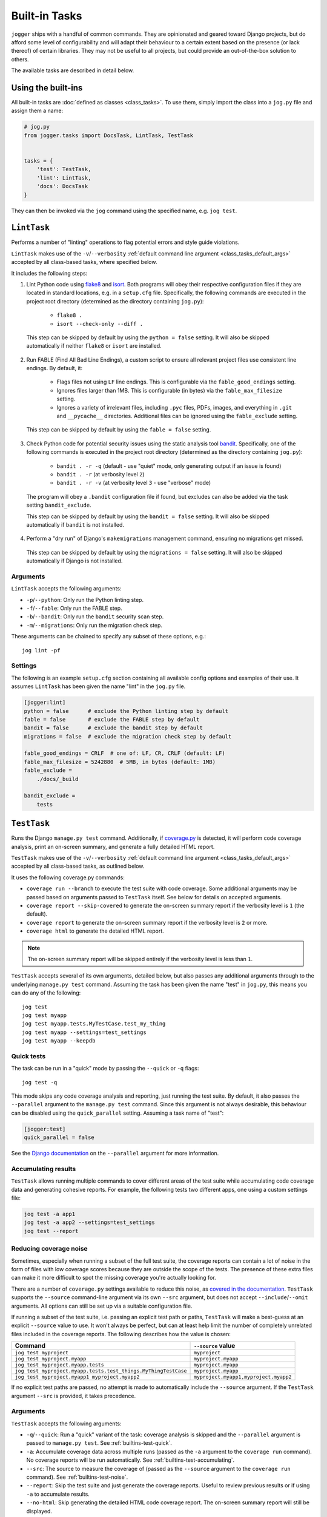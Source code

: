 ==============
Built-in Tasks
==============

``jogger`` ships with a handful of common commands. They are opinionated and geared toward Django projects, but do afford some level of configurability and will adapt their behaviour to a certain extent based on the presence (or lack thereof) of certain libraries. They may not be useful to all projects, but could provide an out-of-the-box solution to others.

The available tasks are described in detail below.


Using the built-ins
===================

All built-in tasks are :doc:`defined as classes <class_tasks>`. To use them, simply import the class into a ``jog.py`` file and assign them a name:

.. code-block:: python

    # jog.py
    from jogger.tasks import DocsTask, LintTask, TestTask


    tasks = {
        'test': TestTask,
        'lint': LintTask,
        'docs': DocsTask
    }

They can then be invoked via the ``jog`` command using the specified name, e.g. ``jog test``.


``LintTask``
============

Performs a number of "linting" operations to flag potential errors and style guide violations.

``LintTask`` makes use of the ``-v``/``--verbosity`` :ref:`default command line argument <class_tasks_default_args>` accepted by all class-based tasks, where specified below.

It includes the following steps:

1. Lint Python code using `flake8 <https://github.com/PyCQA/flake8>`_ and `isort <https://github.com/PyCQA/isort>`_. Both programs will obey their respective configuration files if they are located in standard locations, e.g. in a ``setup.cfg`` file. Specifically, the following commands are executed in the project root directory (determined as the directory containing ``jog.py``):

    * ``flake8 .``
    * ``isort --check-only --diff .``

  This step can be skipped by default by using the ``python = false`` setting. It will also be skipped automatically if neither ``flake8`` or ``isort`` are installed.

2. Run FABLE (Find All Bad Line Endings), a custom script to ensure all relevant project files use consistent line endings. By default, it:

    * Flags files not using ``LF`` line endings. This is configurable via the ``fable_good_endings`` setting.
    * Ignores files larger than 1MB. This is configurable (in bytes) via the ``fable_max_filesize`` setting.
    * Ignores a variety of irrelevant files, including ``.pyc`` files, PDFs, images, and everything in ``.git`` and ``__pycache__`` directories. Additional files can be ignored using the ``fable_exclude`` setting.

  This step can be skipped by default by using the ``fable = false`` setting.

3. Check Python code for potential security issues using the static analysis tool `bandit <https://github.com/PyCQA/bandit>`_. Specifically, one of the following commands is executed in the project root directory (determined as the directory containing ``jog.py``):

    * ``bandit . -r -q`` (default - use "quiet" mode, only generating output if an issue is found)
    * ``bandit . -r`` (at verbosity level ``2``)
    * ``bandit . -r -v`` (at verbosity level ``3`` - use "verbose" mode)

  The program will obey a ``.bandit`` configuration file if found, but excludes can also be added via the task setting ``bandit_exclude``.

  This step can be skipped by default by using the ``bandit = false`` setting. It will also be skipped automatically if ``bandit`` is not installed.

4. Perform a "dry run" of Django's ``makemigrations`` management command, ensuring no migrations get missed.

  This step can be skipped by default by using the ``migrations = false`` setting. It will also be skipped automatically if Django is not installed.

Arguments
---------

``LintTask`` accepts the following arguments:

* ``-p``/``--python``: Only run the Python linting step.
* ``-f``/``--fable``: Only run the FABLE step.
* ``-b``/``--bandit``: Only run the ``bandit`` security scan step.
* ``-m``/``--migrations``: Only run the migration check step.

These arguments can be chained to specify any subset of these options, e.g.::

    jog lint -pf

Settings
--------

The following is an example ``setup.cfg`` section containing all available config options and examples of their use. It assumes ``LintTask`` has been given the name "lint" in the ``jog.py`` file.

.. code-block:: ini

    [jogger:lint]
    python = false      # exclude the Python linting step by default
    fable = false       # exclude the FABLE step by default
    bandit = false      # exclude the bandit step by default
    migrations = false  # exclude the migration check step by default

    fable_good_endings = CRLF  # one of: LF, CR, CRLF (default: LF)
    fable_max_filesize = 5242880  # 5MB, in bytes (default: 1MB)
    fable_exclude =
        ./docs/_build

    bandit_exclude =
        tests


``TestTask``
============

Runs the Django ``manage.py test`` command. Additionally, if `coverage.py <https://coverage.readthedocs.io/en/stable/>`_ is detected, it will perform code coverage analysis, print an on-screen summary, and generate a fully detailed HTML report.

``TestTask`` makes use of the ``-v``/``--verbosity`` :ref:`default command line argument <class_tasks_default_args>` accepted by all class-based tasks, as outlined below.

It uses the following coverage.py commands:

* ``coverage run --branch`` to execute the test suite with code coverage. Some additional arguments may be passed based on arguments passed to ``TestTask`` itself. See below for details on accepted arguments.
* ``coverage report --skip-covered`` to generate the on-screen summary report if the verbosity level is ``1`` (the default).
* ``coverage report`` to generate the on-screen summary report if the verbosity level is ``2`` or more.
* ``coverage html`` to generate the detailed HTML report.

.. note::

    The on-screen summary report will be skipped entirely if the verbosity level is less than ``1``.

``TestTask`` accepts several of its own arguments, detailed below, but also passes any additional arguments through to the underlying ``manage.py test`` command. Assuming the task has been given the name "test" in ``jog.py``, this means you can do any of the following::

    jog test
    jog test myapp
    jog test myapp.tests.MyTestCase.test_my_thing
    jog test myapp --settings=test_settings
    jog test myapp --keepdb

.. _builtins-test-quick:

Quick tests
-----------

The task can be run in a "quick" mode by passing the ``--quick`` or ``-q`` flags::

    jog test -q

This mode skips any code coverage analysis and reporting, just running the test suite. By default, it also passes the ``--parallel`` argument to the ``manage.py test`` command. Since this argument is not always desirable, this behaviour can be disabled using the ``quick_parallel`` setting. Assuming a task name of "test":

.. code-block:: ini

    [jogger:test]
    quick_parallel = false

See the `Django documentation <https://docs.djangoproject.com/en/stable/ref/django-admin/#cmdoption-test-parallel>`_ on the ``--parallel`` argument for more information.

.. _builtins-test-accumulating:

Accumulating results
--------------------

``TestTask`` allows running multiple commands to cover different areas of the test suite while accumulating code coverage data and generating cohesive reports. For example, the following tests two different apps, one using a custom settings file:

.. code-block:: bash

    jog test -a app1
    jog test -a app2 --settings=test_settings
    jog test --report

.. _builtins-test-noise:

Reducing coverage noise
-----------------------

Sometimes, especially when running a subset of the full test suite, the coverage reports can contain a lot of noise in the form of files with low coverage scores because they are outside the scope of the tests. The presence of these extra files can make it more difficult to spot the missing coverage you're actually looking for.

There are a number of ``coverage.py`` settings available to reduce this noise, as `covered in the documentation <https://coverage.readthedocs.io/en/stable/source.html>`_. ``TestTask`` supports the ``--source`` command-line argument via its own ``--src`` argument, but does not accept ``--include``/``--omit`` arguments. All options can still be set up via a suitable configuration file.

If running a subset of the test suite, i.e. passing an explicit test path or paths, ``TestTask`` will make a best-guess at an explicit ``--source`` value to use. It won't always be perfect, but can at least help limit the number of completely unrelated files included in the coverage reports. The following describes how the value is chosen:

.. list-table::
    :header-rows: 1

    * - Command
      - ``--source`` value
    * - ``jog test myproject``
      - ``myproject``
    * - ``jog test myproject.myapp``
      - ``myproject.myapp``
    * - ``jog test myproject.myapp.tests``
      - ``myproject.myapp``
    * - ``jog test myproject.myapp.tests.test_things.MyThingTestCase``
      - ``myproject.myapp``
    * - ``jog test myproject.myapp1 myproject.myapp2``
      - ``myproject.myapp1,myproject.myapp2``

If no explicit test paths are passed, no attempt is made to automatically include the ``--source`` argument. If the ``TestTask`` argument ``--src`` is provided, it takes precedence.


Arguments
---------

``TestTask`` accepts the following arguments:

* ``-q``/``--quick``: Run a "quick" variant of the task: coverage analysis is skipped and the ``--parallel`` argument is passed to ``manage.py test``. See :ref:`builtins-test-quick`.
* ``-a``: Accumulate coverage data across multiple runs (passed as the ``-a`` argument to the ``coverage run`` command). No coverage reports will be run automatically. See :ref:`builtins-test-accumulating`.
* ``--src``: The source to measure the coverage of (passed as the ``--source`` argument to the ``coverage run`` command). See :ref:`builtins-test-noise`.
* ``--report``: Skip the test suite and just generate the coverage reports. Useful to review previous results or if using ``-a`` to accumulate results.
* ``--no-html``: Skip generating the detailed HTML code coverage report. The on-screen summary report will still be displayed.
* ``--no-cover``: Run the test suite only. Skip all code coverage analysis and do not generate any coverage reports.

.. note::

    All arguments to ``TestTask`` itself must be listed *before* any test paths or other arguments intended for the underlying ``manage.py test`` command.

Settings
--------

The following is an example ``setup.cfg`` section containing all available config options and examples of their use. It assumes ``TestTask`` has been given the name "test" in the ``jog.py`` file.

.. code-block:: ini

    [jogger:test]
    quick_parallel = false  # default: true


``DocsTask``
============

Builds project documentation using `Sphinx <https://www.sphinx-doc.org/>`_.

The task assumes a documentation directory configured via `sphinx-quickstart <https://www.sphinx-doc.org/en/master/usage/quickstart.html>`_. It looks for a ``docs/`` directory within the project root directory (determined by the location of ``jog.py``). Within that directory, it runs either:

* ``make html`` (default)
* ``make clean && make html`` if the ``-f``/``--full`` flag is provided

Arguments
---------

``DocsTask`` accepts the following arguments:

* ``-f``/``--full``: Remove previously built documentation before rebuilding all pages from scratch.
* ``-l``/``--link``: Skip building the documentation and just output the link to the previously built ``index.html`` file (if any).
